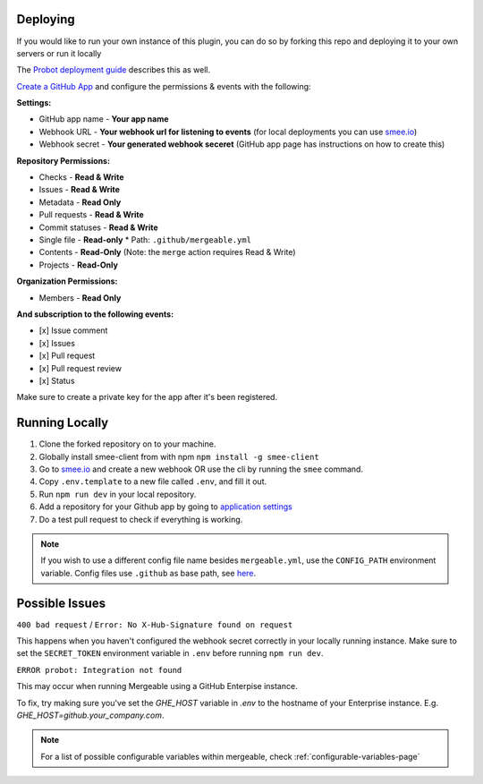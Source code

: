 .. _deploying:

Deploying
---------------------
If you would like to run your own instance of this plugin, you can do so by forking this repo and deploying it to your own servers or run it locally

The `Probot deployment guide <https://probot.github.io/docs/deployment/>`_ describes this as well.

`Create a GitHub App <https://github.com/settings/apps/new>`_ and configure the permissions & events with the following:

**Settings:**

* GitHub app name - **Your app name**
* Webhook URL - **Your webhook url for listening to events** (for local deployments you can use `smee.io <https://smee.io/>`_)
* Webhook secret - **Your generated webhook seceret** (GitHub app page has instructions on how to create this)

**Repository Permissions:**

* Checks - **Read & Write**
* Issues - **Read & Write**
* Metadata - **Read Only**
* Pull requests - **Read & Write**
* Commit statuses - **Read & Write**
* Single file - **Read-only**
  * Path: ``.github/mergeable.yml``
* Contents - **Read-Only** (Note: the ``merge`` action requires Read & Write)
* Projects - **Read-Only**

**Organization Permissions:**

* Members - **Read Only**

**And subscription to the following events:**

* [x] Issue comment
* [x] Issues
* [x] Pull request
* [x] Pull request review
* [x] Status

Make sure to create a private key for the app after it's been registered.

Running Locally
------------------

1. Clone the forked repository on to your machine.
2. Globally install smee-client from with npm ``npm install -g smee-client``
3. Go to `smee.io <https://smee.io>`_ and create a new webhook OR use the cli by
   running the ``smee`` command.
4. Copy ``.env.template`` to a new file called ``.env``, and fill it out.
5. Run ``npm run dev`` in your local repository.
6. Add a repository for your Github app by going to `application settings <https://github.com/settings/installations>`_
7. Do a test pull request to check if everything is working.

.. note::
    If you wish to use a different config file name besides ``mergeable.yml``, use the ``CONFIG_PATH`` environment variable. Config files use ``.github`` as base path, see `here <https://github.com/probot/probot/blob/master/src/context.ts#L230>`_.


Possible Issues
-----------------

``400 bad request`` / ``Error: No X-Hub-Signature found on request``

This happens when you haven't configured the webhook secret correctly in your
locally running instance. Make sure to set the ``SECRET_TOKEN`` environment variable
in ``.env`` before running ``npm run dev``.

``ERROR probot: Integration not found``

This may occur when running Mergeable using a GitHub Enterpise instance.

To fix, try making sure you've set the `GHE_HOST` variable in `.env` to the
hostname of your Enterprise instance. E.g. `GHE_HOST=github.your_company.com`.

.. note::
    For a list of possible configurable variables within mergeable, check :ref:`configurable-variables-page`

